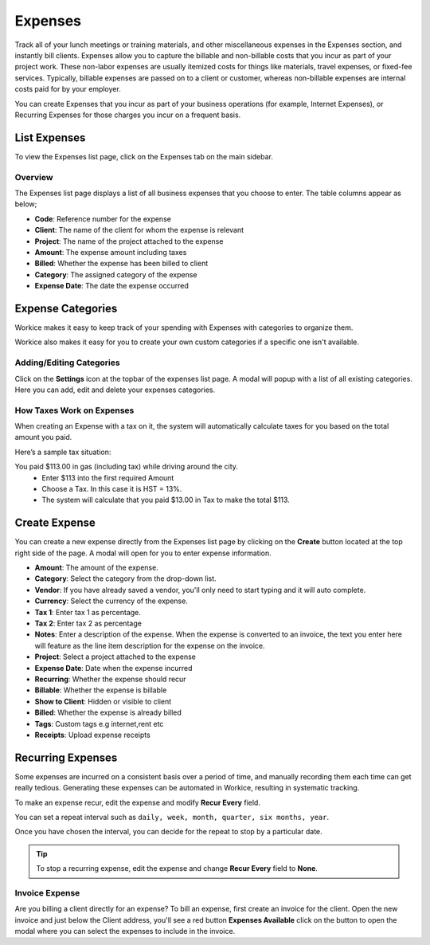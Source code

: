 Expenses
========

Track all of your lunch meetings or training materials, and other miscellaneous expenses in the Expenses section, and instantly bill clients.
Expenses allow you to capture the billable and non-billable costs that you incur as part of your project work. These non-labor expenses are usually itemized costs for things like materials, travel expenses, or fixed-fee services. Typically, billable expenses are passed on to a client or customer, whereas non-billable expenses are internal costs paid for by your employer.

You can create Expenses that you incur as part of your business operations (for example, Internet Expenses), or Recurring Expenses for those charges you incur on a frequent basis. 

List Expenses
"""""""""""""

To view the Expenses list page, click on the Expenses tab on the main sidebar.

Overview
^^^^^^^^

The Expenses list page displays a list of all business expenses that you choose to enter. The table columns appear as below;

- **Code**: Reference number for the expense
- **Client**: The name of the client for whom the expense is relevant
- **Project**: The name of the project attached to the expense
- **Amount**: The expense amount including taxes
- **Billed**: Whether the expense has been billed to client
- **Category**: The assigned category of the expense
- **Expense Date**: The date the expense occurred

Expense Categories
""""""""""""""""""

Workice makes it easy to keep track of your spending with Expenses with categories to organize them. 

Workice also makes it easy for you to create your own custom categories if a specific one isn't available. 

Adding/Editing Categories
^^^^^^^^^^^^^^^^^^^^^^^^^^^^^

Click on the **Settings** icon at the topbar of the expenses list page. A modal will popup with a list of all existing categories. Here you can add, edit and delete your expenses categories.

How Taxes Work on Expenses
^^^^^^^^^^^^^^^^^^^^^^^^^^^^
When creating an Expense with a tax on it, the system will automatically calculate taxes for you based on the total amount you paid.

Here’s a sample tax situation:

You paid $113.00 in gas (including tax) while driving around the city.
 - Enter $113 into the first required Amount
 - Choose a Tax. In this case it is HST = 13%.
 - The system will calculate that you paid $13.00 in Tax to make the total $113.

Create Expense
""""""""""""""

You can create a new expense directly from the Expenses list page by clicking on the **Create** button located at the top right side of the page. A modal will open for you to enter expense information.

- **Amount**: The amount of the expense.
- **Category**: Select the category from the drop-down list.
- **Vendor**: If you have already saved a vendor, you'll only need to start typing and it will auto complete.
- **Currency**: Select the currency of the expense.
- **Tax 1**: Enter tax 1 as percentage.
- **Tax 2**: Enter tax 2 as percentage
- **Notes**: Enter a description of the expense. When the expense is converted to an invoice, the text you enter here will feature as the line item description for the expense on the invoice.
- **Project**: Select a project attached to the expense
- **Expense Date**: Date when the expense incurred
- **Recurring**: Whether the expense should recur
- **Billable**: Whether the expense is billable
- **Show to Client**: Hidden or visible to client
- **Billed**: Whether the expense is already billed
- **Tags**: Custom tags e.g internet,rent etc
- **Receipts**: Upload expense receipts


Recurring Expenses
"""""""""""""""""""
Some expenses are incurred on a consistent basis over a period of time, and manually recording them each time can get really tedious. Generating these expenses can be automated in Workice, resulting in systematic tracking.

To make an expense recur, edit the expense and modify **Recur Every** field.

You can set a repeat interval such as ``daily, week, month, quarter, six months, year``.

Once you have chosen the interval, you can decide for the repeat to stop by a particular date.

.. TIP:: To stop a recurring expense, edit the expense and change **Recur Every** field to **None**.


Invoice Expense
^^^^^^^^^^^^^^^^^

Are you billing a client directly for an expense? To bill an expense, first create an invoice for the client. Open the new invoice and just below the Client address, you'll see a red button **Expenses Available** click on the button to open the modal where you can select the expenses to include in the invoice.
